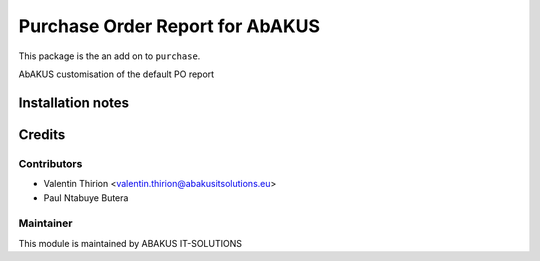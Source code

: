 =====================================
   Purchase Order Report for AbAKUS
=====================================

This package is the an add on to ``purchase``.

AbAKUS customisation of the default PO report

Installation notes
==================

Credits
=======

Contributors
------------

* Valentin Thirion <valentin.thirion@abakusitsolutions.eu>
* Paul Ntabuye Butera

Maintainer
-----------

.. image:: https://www.abakusitsolutions.eu/logos/abakus_logo_square_negatif.png
   :alt: ABAKUS IT-SOLUTIONS
   :target: http://www.abakusitsolutions.eu

This module is maintained by ABAKUS IT-SOLUTIONS
